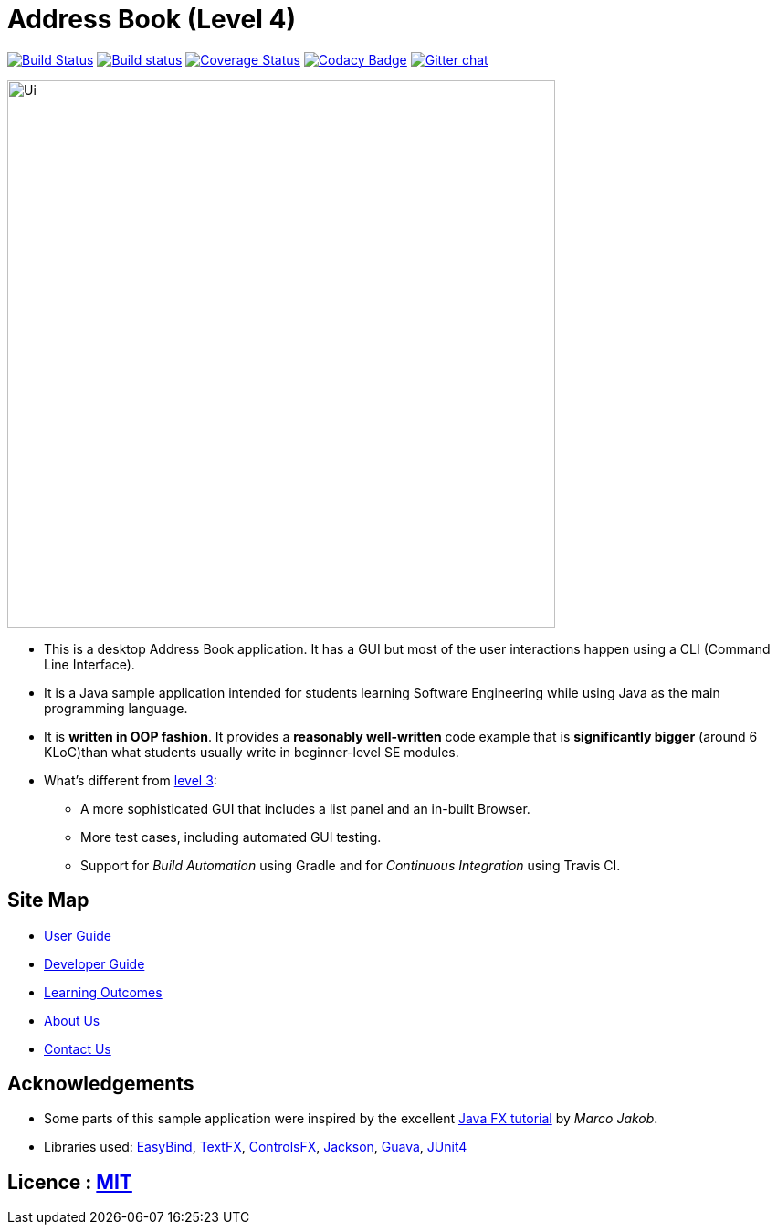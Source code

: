 = Address Book (Level 4)
ifdef::env-github,env-browser[:relfileprefix: docs/]

https://travis-ci.org/CS2103JAN2018-W11-B4/addressbook-level4[image:https://travis-ci.org/CS2103JAN2018-W11-B4/addressbook-level4.svg?branch=master[Build Status]]
https://ci.appveyor.com/project/damithc/addressbook-level4[image:https://ci.appveyor.com/api/projects/status/3boko2x2vr5cc3w2?svg=true[Build status]]
https://coveralls.io/github/CS2103JAN2018-W11-B4/addressbook-level4?branch=master[image:https://coveralls.io/repos/github/CS2103JAN2018-W11-B4/addressbook-level4/badge.svg?branch=master[Coverage Status]]
https://www.codacy.com/app/damith/addressbook-level4?utm_source=github.com&utm_medium=referral&utm_content=se-edu/addressbook-level4&utm_campaign=Badge_Grade[image:https://api.codacy.com/project/badge/Grade/fc0b7775cf7f4fdeaf08776f3d8e364a[Codacy Badge]]
https://gitter.im/se-edu/Lobby[image:https://badges.gitter.im/se-edu/Lobby.svg[Gitter chat]]

ifdef::env-github[]
image::docs/images/Ui.png[width="600"]
endif::[]

ifndef::env-github[]
image::images/Ui.png[width="600"]
endif::[]

* This is a desktop Address Book application. It has a GUI but most of the user interactions happen using a CLI (Command Line Interface).
* It is a Java sample application intended for students learning Software Engineering while using Java as the main programming language.
* It is *written in OOP fashion*. It provides a *reasonably well-written* code example that is *significantly bigger* (around 6 KLoC)than what students usually write in beginner-level SE modules.
* What's different from https://github.com/se-edu/addressbook-level3[level 3]:
** A more sophisticated GUI that includes a list  panel and an in-built Browser.
** More test cases, including automated GUI testing.
** Support for _Build Automation_ using Gradle and for _Continuous Integration_ using Travis CI.

== Site Map

* <<UserGuide#, User Guide>>
* <<DeveloperGuide#, Developer Guide>>
* <<LearningOutcomes#, Learning Outcomes>>
* <<AboutUs#, About Us>>
* <<ContactUs#, Contact Us>>

== Acknowledgements

* Some parts of this sample application were inspired by the excellent http://code.makery.ch/library/javafx-8-tutorial/[Java FX tutorial] by
_Marco Jakob_.
* Libraries used: https://github.com/TomasMikula/EasyBind[EasyBind], https://github.com/TestFX/TestFX[TextFX], https://bitbucket.org/controlsfx/controlsfx/[ControlsFX], https://github.com/FasterXML/jackson[Jackson], https://github.com/google/guava[Guava], https://github.com/junit-team/junit4[JUnit4]

== Licence : link:LICENSE[MIT]

